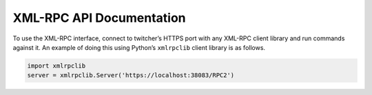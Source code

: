 .. _api:

*************************
XML-RPC API Documentation
*************************

.. contents::
    :local:
    :depth: 2


To use the XML-RPC interface, connect to twitcher’s HTTPS port with any XML-RPC client library and run commands against it. An example of doing this using Python’s ``xmlrpclib`` client library is as follows.

.. code-block:: python

   import xmlrpclib
   server = xmlrpclib.Server('https://localhost:38083/RPC2')

